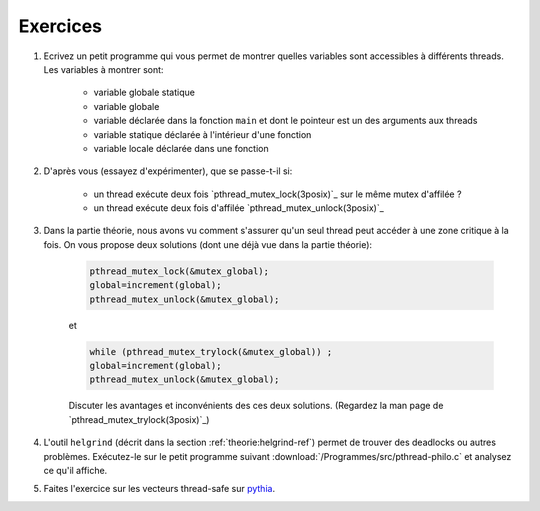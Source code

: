 .. -*- coding: utf-8 -*-
.. Copyright |copy| 2012 by `Olivier Bonaventure <http://inl.info.ucl.ac.be/obo>`_, Christoph Paasch et Grégory Detal
.. Ce fichier est distribué sous une licence `creative commons <http://creativecommons.org/licenses/by-sa/3.0/>`_


Exercices
=========


#. Ecrivez un petit programme qui vous permet de montrer quelles variables sont accessibles à différents threads. Les variables à montrer sont:

	* variable globale statique
	* variable globale
	* variable déclarée dans la fonction ``main`` et dont le pointeur est un des arguments aux threads
	* variable statique déclarée à l'intérieur d'une fonction
	* variable locale déclarée dans une fonction

	.. only:: staff

		.. note::

			.. code-block:: c

			        // note : fflush n'a pas encore été vu, ne pas en parler
				#include <pthread.h>
				#include <stdio.h>
				#include <stdlib.h>

				#define N_THREADS 3

				struct thread_args {
					int *ptr;
					int thread_num;
				};

				pthread_mutex_t mutex;

				static int global_static = 1;
				int global_int = 11;

				static void *thread_work(void *ptr)
				{
					struct thread_args *arg = (struct thread_args *)ptr;
					int thr_num = arg->thread_num;

					static int static_val = 111;
					int local_val = 222;
					int *main_val = arg->ptr;

					pthread_mutex_lock(&mutex);

					printf("thread no %d, global_static is %d\n", thr_num, global_static);
					fflush(stdout);
					global_static++;

					printf("thread no %d, global_int is %d\n", thr_num, global_int);
					fflush(stdout);
					global_int++;

					printf("thread no %d, static_val is %d\n", thr_num, static_val);
					fflush(stdout);
					static_val++;

					printf("thread no %d, local_val is %d\n", thr_num, local_val);
					fflush(stdout);
					local_val++;

					printf("thread no %d, main_val is %d\n", thr_num, *main_val);
					fflush(stdout);
					(*main_val)++;

					pthread_mutex_unlock(&mutex);

					pthread_exit(NULL);
				}

				int main (int argc, char const *argv[])
				{
					int i;
					int val = 22;
					struct thread_args args[N_THREADS];
					pthread_t threads[N_THREADS];

					pthread_mutex_init(&mutex, NULL);

					for (i = 0; i < N_THREADS; ++i) {
						args[i].ptr = &val;
						args[i].thread_num = i;
						pthread_create(&threads[i], NULL, thread_work, (void *)&args[i]);
					}

					for (i = 0; i < N_THREADS; ++i)
						pthread_join(threads[i], NULL);

					return 0;
				}

#. D'après vous (essayez d'expérimenter), que se passe-t-il si:

	* un thread exécute deux fois `pthread_mutex_lock(3posix)`_ sur le même mutex d'affilée ?
	* un thread exécute deux fois d'affilée `pthread_mutex_unlock(3posix)`_


#. Dans la partie théorie, nous avons vu comment s'assurer qu'un seul thread peut accéder à une zone critique à la fois. On vous propose deux solutions (dont une déjà vue dans la partie théorie):

	.. code-block:: c

		pthread_mutex_lock(&mutex_global);
		global=increment(global);
		pthread_mutex_unlock(&mutex_global);

	et

	.. code-block:: c

		while (pthread_mutex_trylock(&mutex_global)) ;
		global=increment(global);
		pthread_mutex_unlock(&mutex_global);

	Discuter les avantages et inconvénients des ces deux solutions. (Regardez la man page de `pthread_mutex_trylock(3posix)`_)

#. L'outil ``helgrind`` (décrit dans la section :ref:`theorie:helgrind-ref`) permet de trouver des deadlocks ou autres problèmes. Exécutez-le sur le petit programme suivant :download:`/Programmes/src/pthread-philo.c` et analysez ce qu'il affiche.

#. Faites l'exercice sur les vecteurs thread-safe sur `pythia <http://pythia.info.ucl.ac.be/module/13/problem/45>`_.


.. exemple et tutoriel intéressant
.. https://computing.llnl.gov/tutorials/pthreads/

